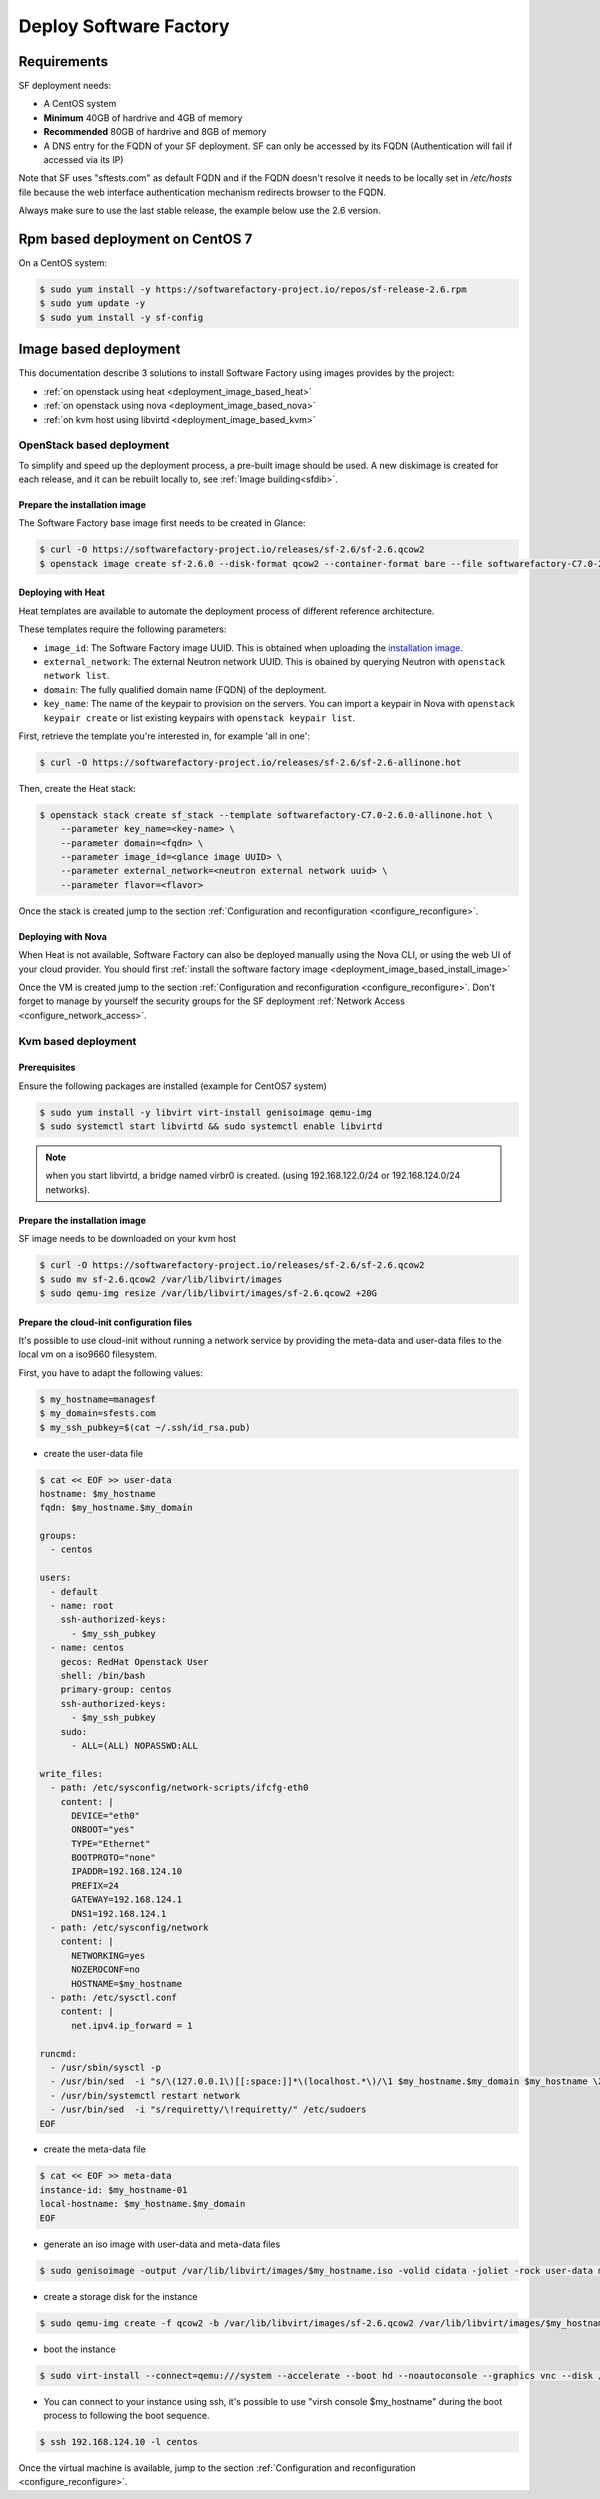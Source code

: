#######################
Deploy Software Factory
#######################

.. _deployment_requirements:

Requirements
============

SF deployment needs:

* A CentOS system
* **Minimum** 40GB of hardrive and 4GB of memory
* **Recommended** 80GB of hardrive and 8GB of memory
* A DNS entry for the FQDN of your SF deployment. SF can only be accessed by
  its FQDN (Authentication will fail if accessed via its IP)

Note that SF uses "sftests.com" as default FQDN and if the FQDN doesn't resolve
it needs to be locally set in */etc/hosts* file because the web interface
authentication mechanism redirects browser to the FQDN.

Always make sure to use the last stable release, the example below use the 2.6
version.


.. _deployment_rpm_based:

Rpm based deployment on CentOS 7
================================

On a CentOS system:

.. code-block:: bash

  $ sudo yum install -y https://softwarefactory-project.io/repos/sf-release-2.6.rpm
  $ sudo yum update -y
  $ sudo yum install -y sf-config

.. _deployment_image_based:

Image based deployment
======================

This documentation describe 3 solutions to install Software Factory using
images provides by the project:

* :ref:`on openstack using heat <deployment_image_based_heat>`
* :ref:`on openstack using nova <deployment_image_based_nova>`
* :ref:`on kvm host using libvirtd <deployment_image_based_kvm>`

OpenStack based deployment
--------------------------

To simplify and speed up the deployment process, a pre-built image should be used.
A new diskimage is created for each release, and it can be rebuilt locally to,
see :ref:`Image building<sfdib>`.


.. _deployment_image_based_install_image:

Prepare the installation image
..............................

The Software Factory base image first needs to be created in Glance:

.. code-block:: bash

  $ curl -O https://softwarefactory-project.io/releases/sf-2.6/sf-2.6.qcow2
  $ openstack image create sf-2.6.0 --disk-format qcow2 --container-format bare --file softwarefactory-C7.0-2.6.0.img.qcow2

.. _deployment_image_based_heat:

Deploying with Heat
...................

Heat templates are available to automate the deployment process of different reference architecture.

These templates require the following parameters:

* ``image_id``: The Software Factory image UUID. This is obtained when
  uploading the `installation image <Prepare the installation image>`_.
* ``external_network``: The external Neutron network UUID. This is obained by
  querying Neutron with ``openstack network list``.
* ``domain``: The fully qualified domain name (FQDN) of the deployment.
* ``key_name``: The name of the keypair to provision on the servers. You can
  import a keypair in Nova with ``openstack keypair create`` or list existing
  keypairs with ``openstack keypair list``.

First, retrieve the template you're interested in, for example 'all in one':

.. code-block:: bash

 $ curl -O https://softwarefactory-project.io/releases/sf-2.6/sf-2.6-allinone.hot

Then, create the Heat stack:

.. code-block:: bash

  $ openstack stack create sf_stack --template softwarefactory-C7.0-2.6.0-allinone.hot \
      --parameter key_name=<key-name> \
      --parameter domain=<fqdn> \
      --parameter image_id=<glance image UUID> \
      --parameter external_network=<neutron external network uuid> \
      --parameter flavor=<flavor>

Once the stack is created jump to the section :ref:`Configuration and reconfiguration <configure_reconfigure>`.


.. _deployment_image_based_nova:

Deploying with Nova
...................

When Heat is not available, Software Factory can also be deployed manually using the Nova CLI, or
using the web UI of your cloud provider. You should first :ref:`install the software
factory image <deployment_image_based_install_image>`

Once the VM is created jump to the section :ref:`Configuration and reconfiguration <configure_reconfigure>`.
Don't forget to manage by yourself the security groups for the SF deployment :ref:`Network Access <configure_network_access>`.

.. _deployment_image_based_kvm:

Kvm based deployment
--------------------

Prerequisites
.............

Ensure the following packages are installed (example for CentOS7 system)

.. code-block:: bash

  $ sudo yum install -y libvirt virt-install genisoimage qemu-img
  $ sudo systemctl start libvirtd && sudo systemctl enable libvirtd

.. note::

  when you start libvirtd, a bridge named virbr0 is created. (using
  192.168.122.0/24 or 192.168.124.0/24 networks).

Prepare the installation image
..............................

SF image needs to be downloaded on your kvm host

.. code-block:: bash

  $ curl -O https://softwarefactory-project.io/releases/sf-2.6/sf-2.6.qcow2
  $ sudo mv sf-2.6.qcow2 /var/lib/libvirt/images
  $ sudo qemu-img resize /var/lib/libvirt/images/sf-2.6.qcow2 +20G

Prepare the cloud-init configuration files
..........................................

It's possible to use cloud-init without running a network service by providing
the meta-data and user-data files to the local vm on a iso9660 filesystem.

First, you have to adapt the following values:

.. code-block:: bash

  $ my_hostname=managesf
  $ my_domain=sfests.com
  $ my_ssh_pubkey=$(cat ~/.ssh/id_rsa.pub)

* create the user-data file

.. code-block:: bash

  $ cat << EOF >> user-data
  hostname: $my_hostname
  fqdn: $my_hostname.$my_domain

  groups:
    - centos

  users:
    - default
    - name: root
      ssh-authorized-keys:
        - $my_ssh_pubkey
    - name: centos
      gecos: RedHat Openstack User
      shell: /bin/bash
      primary-group: centos
      ssh-authorized-keys:
        - $my_ssh_pubkey
      sudo:
        - ALL=(ALL) NOPASSWD:ALL

  write_files:
    - path: /etc/sysconfig/network-scripts/ifcfg-eth0
      content: |
        DEVICE="eth0"
        ONBOOT="yes"
        TYPE="Ethernet"
        BOOTPROTO="none"
        IPADDR=192.168.124.10
        PREFIX=24
        GATEWAY=192.168.124.1
        DNS1=192.168.124.1
    - path: /etc/sysconfig/network
      content: |
        NETWORKING=yes
        NOZEROCONF=no
        HOSTNAME=$my_hostname
    - path: /etc/sysctl.conf
      content: |
        net.ipv4.ip_forward = 1

  runcmd:
    - /usr/sbin/sysctl -p
    - /usr/bin/sed  -i "s/\(127.0.0.1\)[[:space:]]*\(localhost.*\)/\1 $my_hostname.$my_domain $my_hostname \2/" /etc/hosts
    - /usr/bin/systemctl restart network
    - /usr/bin/sed  -i "s/requiretty/\!requiretty/" /etc/sudoers
  EOF

* create the meta-data file

.. code-block:: bash

  $ cat << EOF >> meta-data
  instance-id: $my_hostname-01
  local-hostname: $my_hostname.$my_domain
  EOF

* generate an iso image with user-data and meta-data files

.. code-block:: bash

  $ sudo genisoimage -output /var/lib/libvirt/images/$my_hostname.iso -volid cidata -joliet -rock user-data meta-data

* create a storage disk for the instance

.. code-block:: bash

  $ sudo qemu-img create -f qcow2 -b /var/lib/libvirt/images/sf-2.6.qcow2 /var/lib/libvirt/images/$my_hostname.qcow2

* boot the instance

.. code-block:: bash

  $ sudo virt-install --connect=qemu:///system --accelerate --boot hd --noautoconsole --graphics vnc --disk /var/lib/libvirt/images/$my_hostname.qcow2 --disk path=/var/lib/libvirt/images/$my_hostname.iso,device=cdrom --network bridge=virbr0,model=virtio --os-variant rhel7 --vcpus=4 --cpu host --ram 4096 --name $my_hostname

* You can connect to your instance using ssh, it's possible to use "virsh
  console $my_hostname" during the boot process to following the boot sequence.

.. code-block:: bash

  $ ssh 192.168.124.10 -l centos

Once the virtual machine is available, jump to the section :ref:`Configuration and reconfiguration <configure_reconfigure>`.
